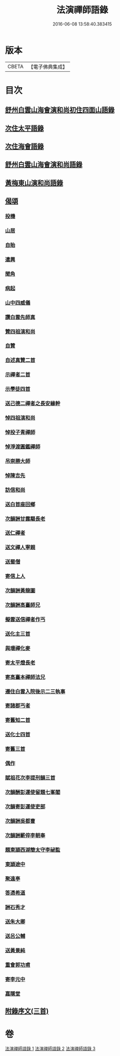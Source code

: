 #+TITLE: 法演禪師語錄 
#+DATE: 2016-06-08 13:58:40.383415

* 版本
 |     CBETA|【電子佛典集成】|

* 目次
** [[file:KR6q0058_001.txt::001-0649a4][舒州白雲山海會演和尚初住四面山語錄]]
** [[file:KR6q0058_001.txt::001-0652a9][次住太平語錄]]
** [[file:KR6q0058_001.txt::001-0653c22][次住海會語錄]]
** [[file:KR6q0058_002.txt::002-0656b4][舒州白雲山海會演和尚語錄]]
** [[file:KR6q0058_003.txt::003-0662b15][黃梅東山演和尚語錄]]
** [[file:KR6q0058_003.txt::003-0666a16][偈頌]]
*** [[file:KR6q0058_003.txt::003-0666a17][投機]]
*** [[file:KR6q0058_003.txt::003-0666a20][山居]]
*** [[file:KR6q0058_003.txt::003-0666a23][自貽]]
*** [[file:KR6q0058_003.txt::003-0666a26][遣興]]
*** [[file:KR6q0058_003.txt::003-0666a29][聞角]]
*** [[file:KR6q0058_003.txt::003-0666b3][病起]]
*** [[file:KR6q0058_003.txt::003-0666b6][山中四威儀]]
*** [[file:KR6q0058_003.txt::003-0666b15][讚白雲先師真]]
*** [[file:KR6q0058_003.txt::003-0666b18][贊四祖演和尚]]
*** [[file:KR6q0058_003.txt::003-0666b21][自贊]]
*** [[file:KR6q0058_003.txt::003-0666b23][自述真贊二首]]
*** [[file:KR6q0058_003.txt::003-0666c3][示禪者二首]]
*** [[file:KR6q0058_003.txt::003-0666c8][示學徒四首]]
*** [[file:KR6q0058_003.txt::003-0666c17][送己德二禪者之長安緣幹]]
*** [[file:KR6q0058_003.txt::003-0666c22][悼四祖演和尚]]
*** [[file:KR6q0058_003.txt::003-0666c26][悼投子青禪師]]
*** [[file:KR6q0058_003.txt::003-0667a1][悼淨渡圓鑑禪師]]
*** [[file:KR6q0058_003.txt::003-0667a4][吊崇勝大師]]
*** [[file:KR6q0058_003.txt::003-0667a8][悼陳吉先]]
*** [[file:KR6q0058_003.txt::003-0667a12][訪信和尚]]
*** [[file:KR6q0058_003.txt::003-0667a16][送白首座回鄉]]
*** [[file:KR6q0058_003.txt::003-0667a19][次韻詶甘露顒長老]]
*** [[file:KR6q0058_003.txt::003-0667a22][送仁禪者]]
*** [[file:KR6q0058_003.txt::003-0667a25][送文禪人寧親]]
*** [[file:KR6q0058_003.txt::003-0667a28][送蜀僧]]
*** [[file:KR6q0058_003.txt::003-0667b2][寄信上人]]
*** [[file:KR6q0058_003.txt::003-0667b5][次韻詶黃龍圖]]
*** [[file:KR6q0058_003.txt::003-0667b8][次韻詶高臺師兄]]
*** [[file:KR6q0058_003.txt::003-0667b12][擬雲送信禪者作丐]]
*** [[file:KR6q0058_003.txt::003-0667b17][送化主三首]]
*** [[file:KR6q0058_003.txt::003-0667b24][與瓌禪化麥]]
*** [[file:KR6q0058_003.txt::003-0667b27][寄太平燈長老]]
*** [[file:KR6q0058_003.txt::003-0667c2][寄高臺本禪師法兄]]
*** [[file:KR6q0058_003.txt::003-0667c5][遷住白雲入院後示二三執事]]
*** [[file:KR6q0058_003.txt::003-0667c9][寄諸郡丐者]]
*** [[file:KR6q0058_003.txt::003-0667c13][寄舊知二首]]
*** [[file:KR6q0058_003.txt::003-0667c18][送化士四首]]
*** [[file:KR6q0058_003.txt::003-0667c27][寄舊三首]]
*** [[file:KR6q0058_003.txt::003-0668a5][偶作]]
*** [[file:KR6q0058_003.txt::003-0668a10][賦祖花次李提刑韻三首]]
*** [[file:KR6q0058_003.txt::003-0668a17][次韻酬彭運使留題七峯閣]]
*** [[file:KR6q0058_003.txt::003-0668a20][次韻寄彭運使吏部]]
*** [[file:KR6q0058_003.txt::003-0668a23][次韻詶吳都曹]]
*** [[file:KR6q0058_003.txt::003-0668a28][次韻詶蘄倅李朝奉]]
*** [[file:KR6q0058_003.txt::003-0668b2][題東頴西湖簡太守李祕監]]
*** [[file:KR6q0058_003.txt::003-0668b5][東頴途中]]
*** [[file:KR6q0058_003.txt::003-0668b9][聚遠亭]]
*** [[file:KR6q0058_003.txt::003-0668b11][答憑希道]]
*** [[file:KR6q0058_003.txt::003-0668b16][詶石秀才]]
*** [[file:KR6q0058_003.txt::003-0668b19][送朱大卿]]
*** [[file:KR6q0058_003.txt::003-0668b22][送呂公輔]]
*** [[file:KR6q0058_003.txt::003-0668b26][送黃景純]]
*** [[file:KR6q0058_003.txt::003-0668b29][重會郭功甫]]
*** [[file:KR6q0058_003.txt::003-0668c3][寄李元中]]
*** [[file:KR6q0058_003.txt::003-0668c6][嘉隱堂]]
** [[file:KR6q0058_003.txt::003-0668c11][附錄序文(三首)]]

* 卷
[[file:KR6q0058_001.txt][法演禪師語錄 1]]
[[file:KR6q0058_002.txt][法演禪師語錄 2]]
[[file:KR6q0058_003.txt][法演禪師語錄 3]]

